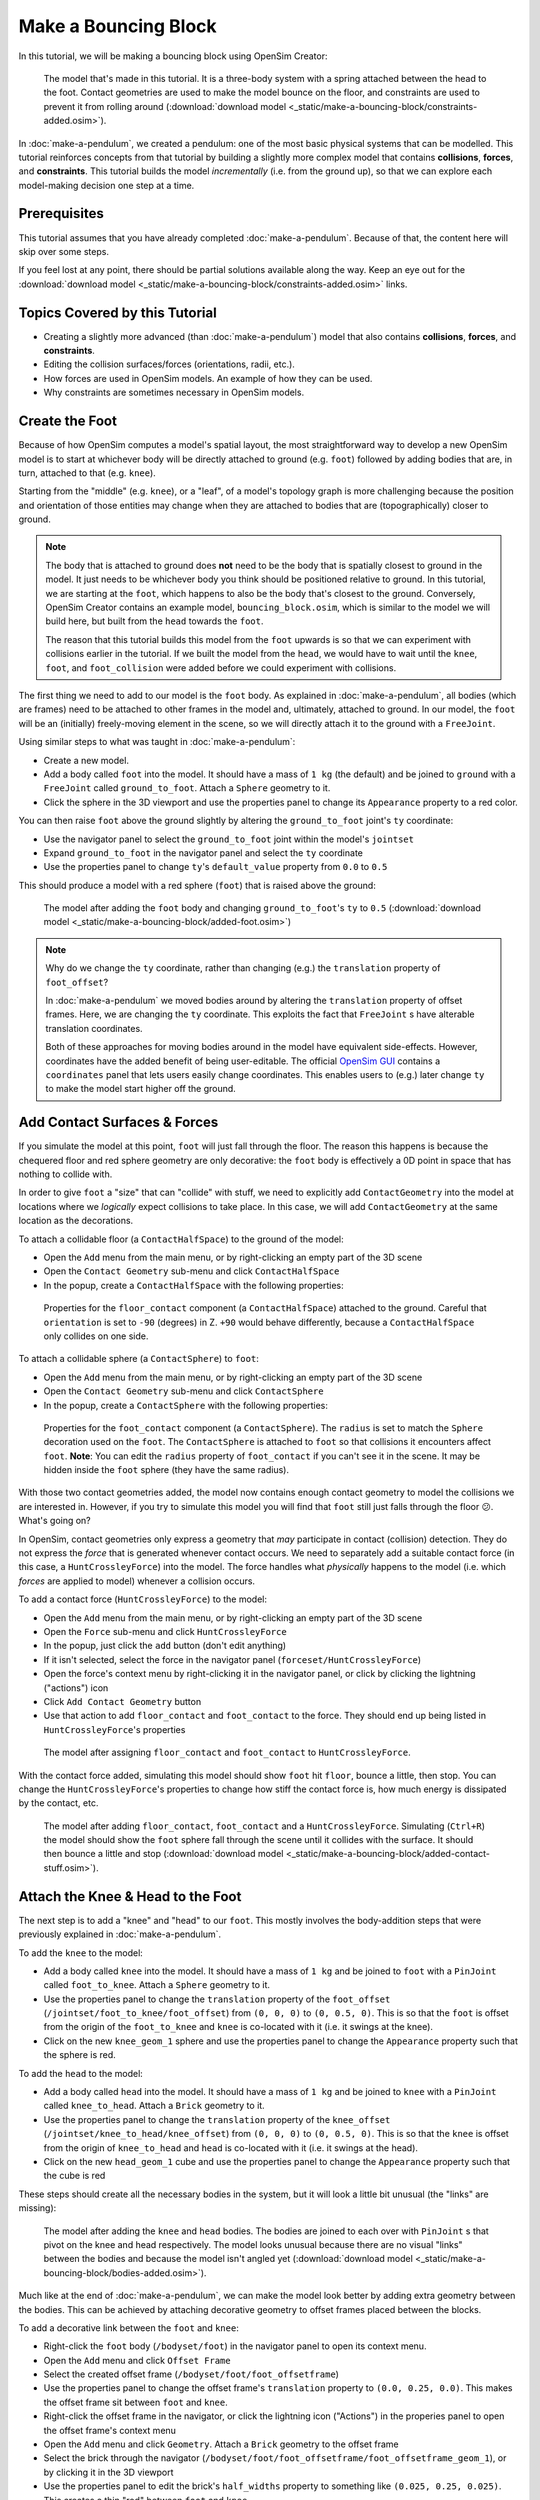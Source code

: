 Make a Bouncing Block
=====================

In this tutorial, we will be making a bouncing block using OpenSim Creator:

.. figure:: _static/make-a-bouncing-block/constraints-added.jpg
    :width: 60%

    The model that's made in this tutorial. It is a three-body system with a spring attached between the head to the foot. Contact geometries are used to make the model bounce on the floor, and constraints are used to prevent it from rolling around (:download:`download model <_static/make-a-bouncing-block/constraints-added.osim>`).

In :doc:`make-a-pendulum`, we created a pendulum: one of the most basic physical systems that can be modelled. This tutorial reinforces concepts from that tutorial by building a slightly more complex model that contains **collisions**, **forces**, and **constraints**. This tutorial builds the model *incrementally* (i.e. from the ground up), so that we can explore each model-making decision one step at a time.

Prerequisites
-------------

This tutorial assumes that you have already completed :doc:`make-a-pendulum`. Because of that, the content here will skip over some steps.

If you feel lost at any point, there should be partial solutions available along the way. Keep an eye out for the :download:`download model <_static/make-a-bouncing-block/constraints-added.osim>` links.


Topics Covered by this Tutorial
-------------------------------

* Creating a slightly more advanced (than :doc:`make-a-pendulum`) model that also contains **collisions**, **forces**, and **constraints**.
* Editing the collision surfaces/forces (orientations, radii, etc.).
* How forces are used in OpenSim models. An example of how they can be used.
* Why constraints are sometimes necessary in OpenSim models.


Create the Foot
---------------

Because of how OpenSim computes a model's spatial layout, the most straightforward way to develop a new OpenSim model is to start at whichever body will be directly attached to ground (e.g. ``foot``) followed by adding bodies that are, in turn, attached to that (e.g. ``knee``).

Starting from the "middle" (e.g. ``knee``), or a "leaf", of a model's topology graph is more challenging because the position and orientation of those entities may change when they are attached to bodies that are (topographically) closer to ground.

.. note::

    The body that is attached to ground does **not** need to be the body that is spatially closest to ground in the model. It just needs to be whichever body you think should be positioned relative to ground. In this tutorial, we are starting at the ``foot``, which happens to also be the body that's closest to the ground. Conversely, OpenSim Creator contains an example model, ``bouncing_block.osim``, which is similar to the model we will build here, but built from the ``head`` towards the ``foot``.

    The reason that this tutorial builds this model from the ``foot`` upwards is so that we can experiment with collisions earlier in the tutorial. If we built the model from the ``head``, we would have to wait until the ``knee``, ``foot``, and ``foot_collision`` were added before we could experiment with collisions.

The first thing we need to add to our model is the ``foot`` body. As explained in :doc:`make-a-pendulum`, all bodies (which are frames) need to be attached to other frames in the model and, ultimately, attached to ground. In our model, the ``foot`` will be an (initially) freely-moving element in the scene, so we will directly attach it to the ground with a ``FreeJoint``.

Using similar steps to what was taught in :doc:`make-a-pendulum`:

* Create a new model.
* Add a body called ``foot`` into the model. It should have a mass of ``1 kg`` (the default) and be joined to ``ground`` with a ``FreeJoint`` called ``ground_to_foot``. Attach a ``Sphere`` geometry to it.
* Click the sphere in the 3D viewport and use the properties panel to change its ``Appearance`` property to a red color.

You can then raise ``foot`` above the ground slightly by altering the ``ground_to_foot`` joint's ``ty`` coordinate:

* Use the navigator panel to select the ``ground_to_foot`` joint within the model's ``jointset``
* Expand ``ground_to_foot`` in the navigator panel and select the ``ty`` coordinate
* Use the properties panel to change ``ty``'s ``default_value`` property from ``0.0`` to ``0.5``

This should produce a model with a red sphere (``foot``) that is raised above the ground:

.. figure:: _static/make-a-bouncing-block/added-foot.jpg
    :width: 60%

    The model after adding the ``foot`` body and changing ``ground_to_foot``'s ``ty`` to ``0.5`` (:download:`download model <_static/make-a-bouncing-block/added-foot.osim>`)

.. note::

    Why do we change the ``ty`` coordinate, rather than changing (e.g.) the ``translation`` property of ``foot_offset``?

    In :doc:`make-a-pendulum` we moved bodies around by altering the ``translation`` property of offset frames. Here, we are changing the ``ty`` coordinate. This exploits the fact that ``FreeJoint`` s have alterable translation coordinates.

    Both of these approaches for moving bodies around in the model have equivalent side-effects. However, coordinates have the added benefit of being user-editable. The official `OpenSim GUI`_ contains a ``coordinates`` panel that lets users easily change coordinates. This enables users to (e.g.) later change ``ty`` to make the model start higher off the ground.


Add Contact Surfaces & Forces
-----------------------------

If you simulate the model at this point, ``foot`` will just fall through the floor. The reason this happens is because the chequered floor and red sphere geometry are only decorative: the ``foot`` body is effectively a 0D point in space that has nothing to collide with.

In order to give ``foot`` a "size" that can "collide" with stuff, we need to explicitly add ``ContactGeometry`` into the model at locations where we *logically* expect collisions to take place. In this case, we will add ``ContactGeometry`` at the same location as the decorations.

To attach a collidable floor (a ``ContactHalfSpace``) to the ground of the model:

* Open the ``Add`` menu from the main menu, or by right-clicking an empty part of the 3D scene
* Open the ``Contact Geometry`` sub-menu and click ``ContactHalfSpace``
* In the popup, create a ``ContactHalfSpace`` with the following properties:

.. figure:: _static/make-a-bouncing-block/floor-properties.jpg

    Properties for the ``floor_contact`` component (a ``ContactHalfSpace``) attached to the ground. Careful that ``orientation`` is set to ``-90`` (degrees) in Z. ``+90`` would behave differently, because a ``ContactHalfSpace`` only collides on one side.


To attach a collidable sphere (a ``ContactSphere``) to ``foot``:

* Open the ``Add`` menu from the main menu, or by right-clicking an empty part of the 3D scene
* Open the ``Contact Geometry`` sub-menu and click ``ContactSphere``
* In the popup, create a ``ContactSphere`` with the following properties:

.. figure:: _static/make-a-bouncing-block/footcontact-properties.jpg

    Properties for the ``foot_contact`` component (a ``ContactSphere``). The ``radius`` is set to match the ``Sphere`` decoration used on the ``foot``. The ``ContactSphere`` is attached to ``foot`` so that collisions it encounters affect ``foot``. **Note**: You can edit the ``radius`` property of ``foot_contact`` if you can't see it in the scene. It may be hidden inside the ``foot`` sphere (they have the same radius).

With those two contact geometries added, the model now contains enough contact geometry to model the collisions we are interested in. However, if you try to simulate this model you will find that ``foot`` still just falls through the floor 😕. What's going on?

In OpenSim, contact geometries only express a geometry that *may* participate in contact (collision) detection. They do not express the *force* that is generated whenever contact occurs. We need to separately add a suitable contact force (in this case, a ``HuntCrossleyForce``) into the model. The force handles what *physically* happens to the model (i.e. which *forces* are applied to model) whenever a collision occurs.

To add a contact force (``HuntCrossleyForce``) to the model:

* Open the ``Add`` menu from the main menu, or by right-clicking an empty part of the 3D scene
* Open the ``Force`` sub-menu and click ``HuntCrossleyForce``
* In the popup, just click the ``add`` button (don't edit anything)
* If it isn't selected, select the force in the navigator panel (``forceset/HuntCrossleyForce``)
* Open the force's context menu by right-clicking it in the navigator panel, or click by clicking the lightning ("actions") icon
* Click ``Add Contact Geometry`` button
* Use that action to add ``floor_contact`` and ``foot_contact`` to the force. They should end up being listed in ``HuntCrossleyForce``'s properties

.. figure:: _static/make-a-bouncing-block/assigncontactgeometry.jpg
    :width: 60%

    The model after assigning ``floor_contact`` and ``foot_contact`` to  ``HuntCrossleyForce``.

With the contact force added, simulating this model should show ``foot`` hit ``floor``, bounce a little, then stop. You can change the ``HuntCrossleyForce``'s properties to change how stiff the contact force is, how much energy is dissipated by the contact, etc.

.. figure:: _static/make-a-bouncing-block/collision-forces-added.jpg
    :width: 60%

    The model after adding ``floor_contact``, ``foot_contact`` and a ``HuntCrossleyForce``. Simulating (``Ctrl+R``) the model should show the ``foot`` sphere fall through the scene until it collides with the surface. It should then bounce a little and stop (:download:`download model <_static/make-a-bouncing-block/added-contact-stuff.osim>`).


Attach the Knee & Head to the Foot
----------------------------------

The next step is to add a "knee" and "head" to our ``foot``. This mostly involves the body-addition steps that were previously explained in :doc:`make-a-pendulum`.

To add the ``knee`` to the model:

* Add a body called ``knee`` into the model. It should have a mass of ``1 kg`` and be joined to ``foot`` with a ``PinJoint`` called ``foot_to_knee``. Attach a ``Sphere`` geometry to it.
* Use the properties panel to change the ``translation`` property of the ``foot_offset`` (``/jointset/foot_to_knee/foot_offset``) from ``(0, 0, 0)`` to ``(0, 0.5, 0)``. This is so that the ``foot`` is offset from the origin of the ``foot_to_knee`` and ``knee`` is co-located with it (i.e. it swings at the knee).
* Click on the new ``knee_geom_1`` sphere and use the properties panel to change the ``Appearance`` property such that the sphere is red.

To add the ``head`` to the model:

* Add a body called ``head`` into the model. It should have a mass of ``1 kg`` and be joined to ``knee`` with a ``PinJoint`` called ``knee_to_head``. Attach a ``Brick`` geometry to it.
* Use the properties panel to change the ``translation`` property of the ``knee_offset`` (``/jointset/knee_to_head/knee_offset``) from  ``(0, 0, 0)`` to ``(0, 0.5, 0)``. This is so that the ``knee`` is offset from the origin of ``knee_to_head`` and ``head`` is co-located with it (i.e. it swings at the head).
* Click on the new ``head_geom_1`` cube and use the properties panel to change the ``Appearance`` property such that the cube is red

These steps should create all the necessary bodies in the system, but it will look a little bit unusual (the "links" are missing):

.. figure:: _static/make-a-bouncing-block/bodies-added.jpg
    :width: 60%

    The model after adding the ``knee`` and ``head`` bodies. The bodies are joined to each over with ``PinJoint`` s that pivot on the knee and head respectively. The model looks unusual because there are no visual "links" between the bodies and because the model isn't angled yet (:download:`download model <_static/make-a-bouncing-block/bodies-added.osim>`).


Much like at the end of :doc:`make-a-pendulum`, we can make the model look better by adding extra geometry between the bodies. This can be achieved by attaching decorative geometry to offset frames placed between the blocks.

To add a decorative link between the ``foot`` and ``knee``:

* Right-click the ``foot`` body (``/bodyset/foot``) in the navigator panel to open its context menu.
* Open the ``Add`` menu and click ``Offset Frame``
* Select the created offset frame (``/bodyset/foot/foot_offsetframe``)
* Use the properties panel to change the offset frame's ``translation`` property to ``(0.0, 0.25, 0.0)``. This makes the offset frame sit between ``foot`` and ``knee``.
* Right-click the offset frame in the navigator, or click the lightning icon ("Actions") in the properies panel to open the offset frame's context menu
* Open the ``Add`` menu and click ``Geometry``. Attach a ``Brick`` geometry to the offset frame
* Select the brick through the navigator (``/bodyset/foot/foot_offsetframe/foot_offsetframe_geom_1``), or by clicking it in the 3D viewport
* Use the properties panel to edit the brick's ``half_widths`` property to something like ``(0.025, 0.25, 0.025)``. This creates a thin "rod" between ``foot`` and ``knee``

.. figure:: _static/make-a-bouncing-block/after-adding-first-decorative-link.jpg
    :width: 60%

    The model after adding the first decorative link. (:download:`download model <_static/make-a-bouncing-block/after-adding-first-decorative-link.osim>`)


To add a decorative link between the ``knee`` and ``head``:

* Right-click the ``knee`` body (``/bodyset/knee``) in the navigator panel to open its context menu
* Open the ``Add`` menu and click ``Offset Frame``
* Select the created offset frame (``/bodyset/knee/knee_offsetframe``)
* Use the properties panel to change the offset frame's ``translation`` property to ``(0.0, 0.25, 0.0)``. This makes the offset frame sit between ``knee`` and ``head``.
* Right-click the offset frame in the navigator, or click the lightning icon ("Actions") in the properies panel to open the offset frame's context menu
* Open the ``Add`` menu and click ``Geometry``. Attach a ``Brick`` geometry to the offset frame
* Select the brick through the navigator (``/bodyset/knee/knee_offsetframe/knee_offsetframe_geom_1``), or by clicking it in the 3D viewport
* Use the properties panel to edit the brick's ``half_widths`` property to something like ``(0.025, 0.25, 0.025)``. This creates a thin "rod" between ``knee`` and ``head``


These steps add *decorative* features to the model that make it easier to see what's going on. After doing them, you should have something that looks like this:

.. figure:: _static/make-a-bouncing-block/decorations-added.jpg
    :width: 60%

    The model after adding decorative bricks between the ``foot`` and the ``knee`` and between the ``knee`` and the ``head`` (:download:`download model <_static/make-a-bouncing-block/decorations-added.osim>`).


If you try simulating this model, you will find that it falls vertically and remains mostly motionless. The reason why that happens is because all of the bodies in the model (``foot``, ``knee``, and ``head``) are vertically aligned along Y.

To make the simulation more interesting, we are going to angle the whole model and also change the initial joint angle of ``foot_to_knee`` to give the knee a "kink". To do this:

* Angle the whole model by selecting ``ground_to_foot``'s ``rz`` coordinate (``/jointset/ground_to_foot/rz``). Use the properties panel to change the coordinate's ``default_value`` property to ``0.698``. 
* Give the knee a "kink" by selecting ``foot_to_knee``'s ``rz`` coordinate (``/jointset/foot_to_knee/rz``). Use the properties panel to change the coordinate's ``default_value`` property to ``-1.396``.

These steps should put the model into a more interesting arrangement:

.. figure:: _static/make-a-bouncing-block/angles-added.jpg
    :width: 60%

    The model after altering the ``ground_to_foot``'s and ``foot_to_knee``'s ``rz`` values. Altering those values puts the model into a more interesting arrangement (:download:`download model <_static/make-a-bouncing-block/angles-added.osim>`).


Add a Spring between ``foot`` and ``head``
------------------------------------------

We have now added all of the bodies and joints that make up the model. However, the only forces acting on the model are gravity and the foot collision. Consequently, a simulation of the model won't be very impressive. The model will fall a little, then ``foot`` will collide with ``floor``, then the rest of the (non-colliding) model will roll around and clip through the floor.

The reason this model is unexciting is because there are no forces between the model's bodies. We have attached three bodies (``foot``, ``knee``, and ``head``) with two ``PinJoint`` s and let them drop through space. The joints merely enforce constraints between the bodies. So the model acts like a passive hinged device that flops around.

We can add **forces** to this model to make it more interesting. Specifically, we will add a ``PointToPointSpring`` between the ``foot`` and ``head``, which will make the model's head "bounce" away from the foot whenever it gets too close (e.g. when the model hits the floor).

To add a ``PointToPointSpring`` between ``foot`` and ``head``:

* Open the ``Add`` menu from the main menu, or by right-clicking an empty part of the 3D scene
* Open the ``Force`` sub-menu and click ``PointToPointSpring``
* In the popup menu, give the spring the following properties:

.. figure:: _static/make-a-bouncing-block/add-spring-popup.jpg
    :width: 60%

    Properties for a ``PointToPointSpring`` between the ``foot`` and the ``head`` in the model. The spring's ``stiffness`` and ``rest_length`` properties are chosen to try and make the model equilibrate towards the ``foot`` being separated from the ``head`` slightly (after a few bounces).


If you simulate the model after adding the spring, you should see that the model hits the floor, collides, bounces a little bit, and then starts to roll:

.. figure:: _static/make-a-bouncing-block/spring-added.jpg
    :width: 60%

    The model after adding a ``PointToPointSpring`` between the ``foot`` and the ``head``. The spring prevents the ``head`` from clipping through the ``foot`` and makes the simulation more interesting-looking. However, when simulating, the model bounces around a little bit and begins to roll around. This is because the model isn't constrained along the vertical axis (:download:`download model <_static/make-a-bouncing-block/spring-added.osim>`).


Constrain ``foot`` and ``head`` to stay along Y
-----------------------------------------------

The model is now *logically* complete--in the sense that it contains all of the mechanical components we want--but it isn't particularly *stable*. If you simulate the model, you will find that it bounces a little bit and then starts to roll around on its foot, rather than continuing to bounce up and down. 

The reason this happens is because the model isn't perfectly balanced. It is slightly heavier on knee-side, which causes the whole model to start leaning and, ultimately, roll around. One way to prevent this from happening is to add **constraints** into the model that prevent it from rolling.

One way to think of constraints is that they are extra "rules" that the model must obey. When the model is assembled and simulated, the simulator has to ensure that each state of the simulation obeys the these constraints. Constraints are commonly used to simplify models in some (acceptable) way.

OpenSim has support for a few different constraints, such as:

* Enforcing a constant distance between two frames in the model (``ConstantDistanceConstraint``)
* Enforcing that a frame "follows along" some other frame. E.g. that the frame is only allowed to be some distance along the Y axis of some other frame (``PointOnLineConstraint``)
* Enforcing that two frames must be at the same location and orientation (``WeldConstraint``)

For our model, we want to enforce that the ``foot`` and ``head`` are constrained to always be along the ``Y`` axis (i.e. ``X = 0 && Z = 0``). This enforces that both ``foot`` and ``head`` fall and bounce vertically, which means that the ``foot_to_head_spring`` is always bounced straight-on.

To constrain ``foot`` to only be allowed to roll along the Y axis, follow these steps:

* Open the ``Add`` menu from the main menu, or by right-clicking an empty part of the 3D scene
* Open the ``Constraint`` sub-menu and click ``PointOnLineConstraint``
* In the popup menu, give the constraint the following properties:

.. figure:: _static/make-a-bouncing-block/foot-Y-lock-properties.jpg
    :width: 60%

    Properties for ``foot_Y_lock``. This constraint prevents the foot from being able to roll along the floor to a different X/Z coordinate in the scene by enforcing ``foot`` to *follow* the ``(0.0, 1.0, 0.0)`` line from ``ground``.

After adding that constraint, you should find that ``foot`` no longer rolls around the scene, but ``head`` still freely swings around ``foot`` as much as it can.

To constrain ``head``, such that is only follows along Y in ``ground``, follow these steps:

* Open the ``Add`` menu from the main menu, or by right-clicking an empty part of the 3D scene
* Open the ``Constraint`` sub-menu and click ``PointOnLineConstraint``
* In the popup menu, give the constraint the following properties:

.. figure:: _static/make-a-bouncing-block/head-y-lock-properties.jpg
    :width: 60%

    Properties for ``head_Y_lock``. This constraint prevents ``head`` from being able to swing around the ``foot`` wildly, which ensures that it always bounces towards ``foot`` straight-on.

With both of those constraints in place, the model now bounces up and down without rolling around. This is very useful for figuring out what tuning parameters (e.g. ``head`` weight, ``foot_to_head_spring`` stiffness) lead to an optimal bounce without having to *also* handle balancing.

.. figure:: _static/make-a-bouncing-block/constraints-added.jpg
    :width: 60%

    The final model after adding ``PointOnLineConstraint`` s that make the ``head`` and ``foot`` bodies stay along the Y axis, rather than having the freedom to roll around (:download:`download model <_static/make-a-bouncing-block/constraints-added.osim>`).

.. note::

    Wait a second, did we just cheat 🤔? A "real" model wouldn't have these invisible constraints, right?

    Yes - technically. But using constraints in this way is a **design** choice. Design choices are dictated by *realities* and *needs*, rather than idealism. Do you *need* an ideal model, or will a simplified model adequately answer your question?

    Take this model as an example. If your main objective is to figure out which angles, masses, and spring strains lead to a perfectly balanced model (e.g. because ideally optimizing the model's *balance* is what you need), then you probably don't want to use constraints because they are interrupting the main objective of your model.

    Conversely, if your main objective is to roughly tune the model's spring and body masses to get the right amount of vertical "bounce", and you know that the model's overall balance isn't relevant (e.g. because you know the device is going to be bounced down a tube or linear rail), then you probably do want to use constraints because they will make it easier to focus on the main objective of your model.

    Choosing the right constraints is even more important with complex models. Sure, you *could* try to perfectly balance a perfectly-modelled human on a perfectly-designed bicycle, and ensure that the various muscle controls etc. keep the bike balanced, but getting that right will *probably* take a very long time (assuming it's even possible, given the number of parameters involved). Conversely, you could model a rougher human model on a simpler bicycle model that is constrained to only roll along a 2D plane. That would take significantly less time to model and might be "good enough" to answer your research question.

    The art of modelling is in figuring out which simplifications are suitable for your problem. There's a reason why physicists tend to model everything as a sphere - and frequently get away with it 😉.


(Optional) Extra Exercises
--------------------------

Now that you have a working model, you can experiment a little bit by doing these extra exercises.

* **Experiment with the body masses and spring parameters**. What happens if ``head`` is heavier? How does the spring ``stiffness`` affect how the model bounces? Can the floor's contact forces be modified to reduce how much of the drop force is dissipated each bounce? Can you make it bounce for longer?

* **Try opening your model in the official OpenSim GUI**. Save your model to an ``.osim`` and open it in the official `OpenSim GUI`_. This should let you edit coordinates, plot things, etc. The official GUI has features that OpenSim Creator does not have. The benefit of using open file types (``.osim``) is that you can use multiple tools with your model file.


Next Steps
----------

This tutorial was similar to :doc:`make-a-pendulum`, but it introduced some of the more practical parts of designing a model. Things like adding **collision geometry**, adding **forces**, and deciding on **constraints**. These are all important parts of the model-building process that come up repeatably when designing OpenSim models.

As you experienced in this tutorial, a time-consuming step of building an OpenSim model can be initially adding and placing the bodies/joints. The next tutorial, :doc:`the-mesh-importer`, introduces an alternative approach for performing these first steps.

.. _OpenSim GUI: https://github.com/opensim-org/opensim-gui
